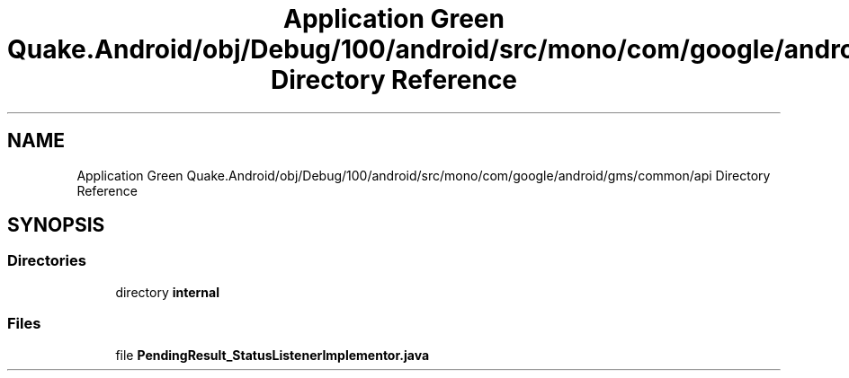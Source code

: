 .TH "Application Green Quake.Android/obj/Debug/100/android/src/mono/com/google/android/gms/common/api Directory Reference" 3 "Thu Apr 29 2021" "Version 1.0" "Green Quake" \" -*- nroff -*-
.ad l
.nh
.SH NAME
Application Green Quake.Android/obj/Debug/100/android/src/mono/com/google/android/gms/common/api Directory Reference
.SH SYNOPSIS
.br
.PP
.SS "Directories"

.in +1c
.ti -1c
.RI "directory \fBinternal\fP"
.br
.in -1c
.SS "Files"

.in +1c
.ti -1c
.RI "file \fBPendingResult_StatusListenerImplementor\&.java\fP"
.br
.in -1c
